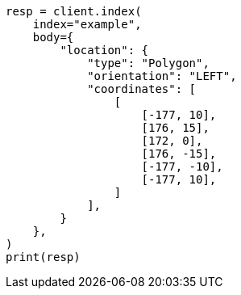 // mapping/types/geo-shape.asciidoc:300

[source, python]
----
resp = client.index(
    index="example",
    body={
        "location": {
            "type": "Polygon",
            "orientation": "LEFT",
            "coordinates": [
                [
                    [-177, 10],
                    [176, 15],
                    [172, 0],
                    [176, -15],
                    [-177, -10],
                    [-177, 10],
                ]
            ],
        }
    },
)
print(resp)
----
